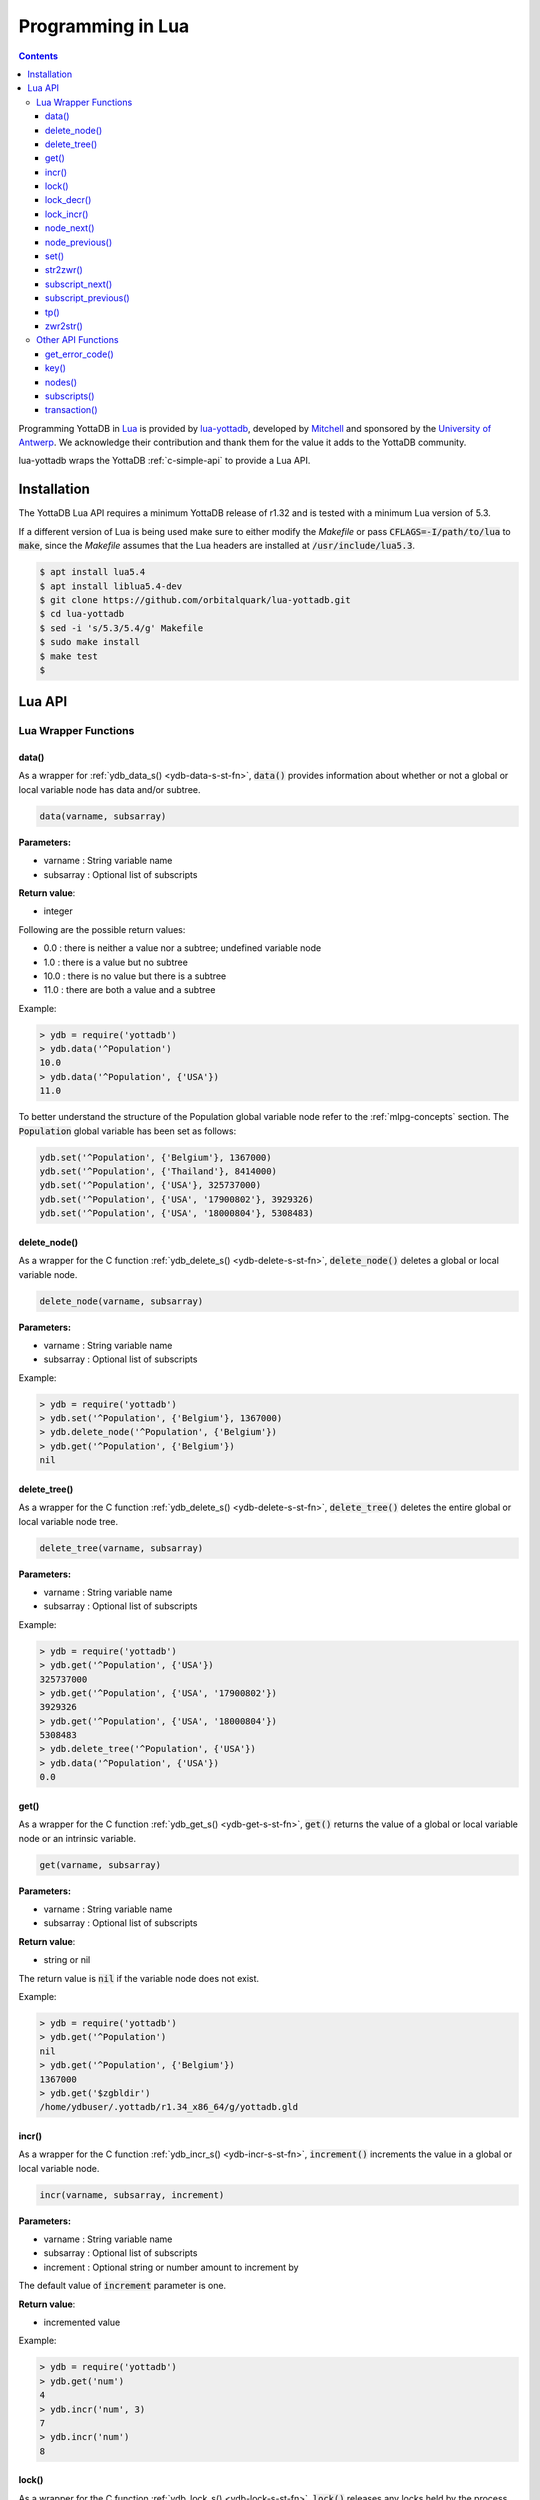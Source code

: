 .. ###############################################################
.. #                                                             #
.. # Copyright (c) 2022 YottaDB LLC and/or its subsidiaries.     #
.. # All rights reserved.                                        #
.. #                                                             #
.. #     This document contains the intellectual property        #
.. #     of its copyright holder(s), and is made available       #
.. #     under a license.  If you do not know the terms of       #
.. #     the license, please stop and do not read further.       #
.. #                                                             #
.. ###############################################################

====================
Programming in Lua
====================

.. contents::
   :depth: 5

Programming YottaDB in `Lua <https://www.lua.org/>`_ is provided by `lua-yottadb <https://github.com/orbitalquark/lua-yottadb>`_, developed by `Mitchell <https://github.com/orbitalquark/>`_ and sponsored by the `University of Antwerp <https://www.uantwerpen.be>`_. We acknowledge their contribution and thank them for the value it adds to the YottaDB community.

lua-yottadb wraps the YottaDB :ref:`c-simple-api` to provide a Lua API.

--------------
Installation
--------------
The YottaDB Lua API requires a minimum YottaDB release of r1.32 and is tested with a minimum Lua version of 5.3.

If a different version of Lua is being used make sure to either modify the *Makefile* or pass :code:`CFLAGS=-I/path/to/lua` to :code:`make`, since the *Makefile* assumes that the Lua headers are installed at :code:`/usr/include/lua5.3`.

.. code-block:: bash

   $ apt install lua5.4
   $ apt install liblua5.4-dev
   $ git clone https://github.com/orbitalquark/lua-yottadb.git
   $ cd lua-yottadb
   $ sed -i 's/5.3/5.4/g' Makefile
   $ sudo make install
   $ make test
   $

---------
Lua API
---------

+++++++++++++++++++++++
Lua Wrapper Functions
+++++++++++++++++++++++

.. _lua-data-func:

~~~~~~~~
data()
~~~~~~~~

As a wrapper for :ref:`ydb_data_s() <ydb-data-s-st-fn>`, :code:`data()` provides information about whether or not a global or local variable node has data and/or subtree.

.. code-block:: lua

   data(varname, subsarray)

**Parameters:**

* varname   : String variable name
* subsarray : Optional list of subscripts

**Return value**:

* integer

Following are the possible return values:

* 0.0  : there is neither a value nor a subtree; undefined variable node
* 1.0  : there is a value but no subtree
* 10.0 : there is no value but there is a subtree
* 11.0 : there are both a value and a subtree

Example:

.. code-block:: lua

   > ydb = require('yottadb')
   > ydb.data('^Population')
   10.0
   > ydb.data('^Population', {'USA'})
   11.0

To better understand the structure of the Population global variable node refer to the :ref:`mlpg-concepts` section. The :code:`Population` global variable has been set as follows:

.. code-block:: lua

   ydb.set('^Population', {'Belgium'}, 1367000)
   ydb.set('^Population', {'Thailand'}, 8414000)
   ydb.set('^Population', {'USA'}, 325737000)
   ydb.set('^Population', {'USA', '17900802'}, 3929326)
   ydb.set('^Population', {'USA', '18000804'}, 5308483)

~~~~~~~~~~~~~~
delete_node()
~~~~~~~~~~~~~~

As a wrapper for the C function :ref:`ydb_delete_s() <ydb-delete-s-st-fn>`, :code:`delete_node()` deletes a global or local variable node.

.. code-block:: lua

   delete_node(varname, subsarray)

**Parameters:**

* varname   : String variable name
* subsarray : Optional list of subscripts

Example:

.. code-block:: lua

   > ydb = require('yottadb')
   > ydb.set('^Population', {'Belgium'}, 1367000)
   > ydb.delete_node('^Population', {'Belgium'})
   > ydb.get('^Population', {'Belgium'})
   nil

~~~~~~~~~~~~~~
delete_tree()
~~~~~~~~~~~~~~

As a wrapper for the C function :ref:`ydb_delete_s() <ydb-delete-s-st-fn>`, :code:`delete_tree()` deletes the entire global or local variable node tree.

.. code-block:: lua

   delete_tree(varname, subsarray)

**Parameters:**

* varname   : String variable name
* subsarray : Optional list of subscripts

Example:

.. code-block:: lua

   > ydb = require('yottadb')
   > ydb.get('^Population', {'USA'})
   325737000
   > ydb.get('^Population', {'USA', '17900802'})
   3929326
   > ydb.get('^Population', {'USA', '18000804'})
   5308483
   > ydb.delete_tree('^Population', {'USA'})
   > ydb.data('^Population', {'USA'})
   0.0

~~~~~~
get()
~~~~~~

As a wrapper for the C function :ref:`ydb_get_s() <ydb-get-s-st-fn>`, :code:`get()` returns the value of a global or local variable node or an intrinsic variable.

.. code-block:: lua

   get(varname, subsarray)

**Parameters:**

* varname   : String variable name
* subsarray : Optional list of subscripts

**Return value**:

* string or nil

The return value is :code:`nil` if the variable node does not exist.

Example:

.. code-block:: lua

   > ydb = require('yottadb')
   > ydb.get('^Population')
   nil
   > ydb.get('^Population', {'Belgium'})
   1367000
   > ydb.get('$zgbldir')
   /home/ydbuser/.yottadb/r1.34_x86_64/g/yottadb.gld

~~~~~~~
incr()
~~~~~~~

As a wrapper for the C function :ref:`ydb_incr_s() <ydb-incr-s-st-fn>`, :code:`increment()` increments the value in a global or local variable node.

.. code-block:: lua

   incr(varname, subsarray, increment)

**Parameters:**

* varname   : String variable name
* subsarray : Optional list of subscripts
* increment : Optional string or number amount to increment by

The default value of :code:`increment` parameter is one.

**Return value**:

* incremented value

Example:

.. code-block:: lua

   > ydb = require('yottadb')
   > ydb.get('num')
   4
   > ydb.incr('num', 3)
   7
   > ydb.incr('num')
   8

~~~~~~~
lock()
~~~~~~~

As a wrapper for the C function :ref:`ydb_lock_s() <ydb-lock-s-st-fn>`, :code:`lock()` releases any locks held by the process and attempts to acquire all the requested locks.

.. code-block:: lua

   lock(keys, timeout)

**Parameters:**

* keys    : Optional list of variable nodes {varname[, subs]} to lock
* timeout : Optional timeout in seconds to wait for the lock

The default value of :code:`timeout` parameter is zero.

If :code:`keys` is omitted then :code:`lock()` just releases all the locks. The :code:`keys` parameter refers to the YottaDB key object. For more information on the key object refer :ref:`key() API function <key-api>`.

~~~~~~~~~~~~
lock_decr()
~~~~~~~~~~~~

As a wrapper for C function :ref:`ydb_lock_decr_s <ydb-lock-decr-s-st-fn>`, :code:`lock_decr()` decrements the count of the specified lock held by the process, releasing it if the count goes to zero or ignoring the invocation if the process does not hold the lock.

.. code-block:: lua

   lock_decr(varname, subsarray)

**Parameters:**

* varname   : String variable name
* subsarray : Optional list of subscripts

~~~~~~~~~~~~
lock_incr()
~~~~~~~~~~~~

As a wrapper for the C function :ref:`ydb_lock_incr_s() <ydb-lock-incr-s-st-fn>`, :code:`lock_incr()` attempts to acquire the requested lock without releasing any locks, incrementing the count if already held.

.. code-block:: lua

   lock_incr(varname, subsarray)

**Parameters:**

* varname   : String variable name
* subsarray : Optional list of subscripts
* timeout   : Optional timeout in seconds to wait for the lock

~~~~~~~~~~~~~
node_next()
~~~~~~~~~~~~~

As a wrapper for the C function :ref:`ydb_node_next_s() <ydb-node-next-s-st-fn>`, :code:`node_next()` returns the next global or local variable node.

.. code-block:: lua

   node_next(varname, subsarray)

**Parameters:**

* varname   : String variable name
* subsarray : Optional list of subscripts

**Return value**:

* list or nil

The return value is :code:`nil` if there is no next node.

Example:

.. code-block:: lua

   > ydb = require('yottadb')
   > print(table.concat(ydb.node_next('^Population'), ', '))
   Belgium
   > print(table.concat(ydb.node_next('^Population', {'Belgium'}), ', '))
   Thailand
   > print(table.concat(ydb.node_next('^Population', {'Thailand'}), ', '))
   USA
   > print(table.concat(ydb.node_next('^Population', {'USA'}), ', '))
   USA, 17900802
   > print(table.concat(ydb.node_next('^Population', {'USA', '17900802'}), ', '))
   USA, 18000804

.. note::

   The format used above to print the next node will give an error if there is no next node, i.e., the value returned is :code:`nil`. This case will have to be handled gracefully. The following code snippet is one way to handle :code:`nil` as the return value:
     .. code-block:: lua

	local ydb = require('yottadb')

	next = ydb.node_next('^Population', {'USA', '18000804'})

	if next ~= nil then
	   print(table.concat(next, ', '))
	else
	   print(next)
	end

~~~~~~~~~~~~~~~~~
node_previous()
~~~~~~~~~~~~~~~~~

As a wrapper for the C function :ref:`ydb_node_previous_s() <ydb-node-previous-s-st-fn>`, :code:`node_previous()` returns the previous global or local variable node.

.. code-block:: lua

   node_previous(varname, subsarray)

**Parameters:**

* varname   : String variable name
* subsarray : Optional list of subscripts

**Return value**:

* list or nil

The return value is :code:`nil` if there is no previous node.

Example:

.. code-block:: lua

   > ydb = require('yottadb')
   > print(table.concat(ydb.node_previous('^Population', {'USA', '18000804'}), ', '))
   USA, 17900802
   > print(table.concat(ydb.node_previous('^Population', {'USA', '17900802'}), ', '))
   USA
   > print(table.concat(ydb.node_previous('^Population', {'USA'}), ', '))
   Thailand
   > print(table.concat(ydb.node_previous('^Population', {'Thailand'}), ', '))
   Belgium

.. note::

   The note on handling nil return values in :code:`node_next()` applies to :code:`node_previous()` as well.

~~~~~~
set()
~~~~~~

As a wrapper for the C function :ref:`ydb_set_s() <ydb-set-s-st-fn>`, :code:`set()` sets the value of the global variable node, local variable node or intrinsic special variable.

.. code-block:: lua

   set(varname, subsarray, value)

**Parameters:**

* varname   : String variable name
* subsarray : Optional list of subscripts
* value     : String value to set, if number is provided it is converted to a string

Example:

.. code-block:: lua

   > ydb = require('yottadb')
   > ydb.set('^Population', {'Belgium'}, 1367000)
   > ydb.set('^Population', {'Thailand'}, 8414000)
   > ydb.set('^Population', {'USA'}, 325737000)
   > ydb.set('^Population', {'USA', '17900802'}, 3929326)
   > ydb.set('^Population', {'USA', '18000804'}, 5308483)

~~~~~~~~~~~
str2zwr()
~~~~~~~~~~~

As a wrapper for the C function :ref:`ydb_str2zwr_s() <ydb-str2zwr-s-st-fn>`, :code:`str2zwr()` returns the :ref:`zwrite formatted <zwrite-format>` version of the string provided.

.. code-block:: lua

   strzwr(s)

**Parameters:**

* s: String to format

**Return value**:

* zwrite formatted string

Example:

.. code-block:: bash

   > ydb=require('yottadb')
   > str='The quick brown dog\b\b\bfox jumps over the lazy fox\b\b\bdog.'
   > print(str)
   The quick brown fox jumps over the lazy dog.
   > ydb.str2zwr(str)
   "The quick brown dog"_$C(8,8,8)_"fox jumps over the lazy fox"_$C(8,8,8)_"dog."

In the above example the escape sequence :code:`\b` (backspace) is used.

~~~~~~~~~~~~~~~~~~
subscript_next()
~~~~~~~~~~~~~~~~~~

As a wrapper for the C function :ref:`ydb_subscript_next_s() <ydb-subscript-next-s-st-fn>`, :code:`subscript_next()` returns the next subscript, at the same level, of a global or local variable node.

.. code-block:: lua

   subscript_next(varname, subsarray)

**Parameters:**

* varname   : String variable name
* subsarray : Optional list of subscripts

**Return value**:

* string (subscript name) or nil

The return value is :code:`nil` if there is no next subscript.

Example:

.. code-block:: lua

   > ydb=require('yottadb')
   > ydb.subscript_next('^Population', {''})
   Belgium
   > ydb.subscript_next('^Population', {'Belgium'})
   Thailand
   > ydb.subscript_next('^Population', {'Thailand'})
   USA

~~~~~~~~~~~~~~~~~~~~~~
subscript_previous()
~~~~~~~~~~~~~~~~~~~~~~

As a wrapper for the C function :ref:`ydb_subscript_previous_s() <ydb-subscript-previous-s-st-fn>`, :code:`subscript_previous()` returns the previous subscript, at the same level, of a global or local variable node.

.. code-block:: lua

   subscript_previous(varname, subsarray)

**Parameters:**

* varname   : String variable name
* subsarray : Optional list of subscripts

**Return value**:

* string (subscript name) or nil

The return value is :code:`nil` if there is no previous subscript.

Example:

.. code-block:: lua

   > ydb=require('yottadb')
   > ydb.subscript_previous('^Population', {'USA', ''})
   18000804
   > ydb.subscript_previous('^Population', {'USA', '18000804'})
   17900802
   > ydb.subscript_previous('^Population', {'USA', '17900802'})
   nil
   > ydb.subscript_previous('^Population', {'USA'})
   Thailand
   >

~~~~~~
tp()
~~~~~~

As a wrapper for the C function :ref:`ydb_tp_s() <ydb-tp-s-st-fn>` , it provides support for full ACID transactions.

.. code-block:: lua

   tp(id, varnames, f, ...)

**Parameters:**

* id       : Optional string transaction id
* varnames : Optional list of variable names to restore on transaction restart
* f        : Function to call
* ...      : Optional arguments to pass to f

Example:

.. code-block:: lua

   local ydb = require('yottadb')

   function transfer_to_savings(t)
      local ok, e = pcall(ydb.incr, '^checking', -t)
      if (ydb.get_error_code(e) == ydb.YDB_TP_RESTART) then
         return ydb.YDB_TP_RESTART
      end
      if (not ok or tonumber(e)<0) then
         return ydb.YDB_TP_ROLLBACK
      end
      local ok, e = pcall(ydb.incr, '^savings', t)
      if (ydb.get_error_code(e) == ydb.YDB_TP_RESTART) then
         return ydb.YDB_TP_RESTART
      end
      if (not ok) then
         return ydb.YDB_TP_ROLLBACK
      end
      return ydb.YDB_OK
   end

   ydb.set('^checking', 200)
   ydb.set('^savings', 85000)

   print("Amount currently in checking account: $" .. ydb.get('^checking'))
   print("Amount currently in savings account: $" .. ydb.get('^savings'))

   print("Transferring $10 from checking to savings")
   local ok, e = pcall(ydb.tp, '', {'*'}, transfer_to_savings, 10)
   if (not e) then
      print("Transfer successful")
   elseif (ydb.get_error_code(e) == ydb.YDB_TP_ROLLBACK) then
      print("Transfer not possible. Insufficient funds")
   end

   print("Amount in checking account: $" .. ydb.get('^checking'))
   print("Amount in savings account: $" .. ydb.get('^savings'))

   print("Transferring $1000 from checking to savings")
   local ok, e = pcall(ydb.tp, '', {'*'}, transfer_to_savings, 1000)
   if (not e) then
      print("Transfer successful")
   elseif (ydb.get_error_code(e) == ydb.YDB_TP_ROLLBACK) then
      print("Transfer not possible. Insufficient funds")
   end

   print("Amount in checking account: $" .. ydb.get('^checking'))
   print("Amount in savings account: $" .. ydb.get('^savings'))

Output:

.. code-block:: bash

   Amount currently in checking account: $200
   Amount currently in savings account: $85000
   Transferring $10 from checking to savings
   Transfer successful
   Amount in checking account: $190
   Amount in savings account: $85010
   Transferring $1000 from checking to savings
   Transfer not possible. Insufficient funds
   Amount in checking account: $190
   Amount in savings account: $85010

.. note::

   When using the :code:`tp()` function, restarts and rollbacks need to be handled appropriately.

~~~~~~~~~~~
zwr2str()
~~~~~~~~~~~

As a wrapper for the C function :ref:`ydb_zwr2str_s() <ydb-zwr2str-s-st-fn>`, :code:`zwr2str()` provides the string format of the zwrite formatted string.

.. code-block:: lua

   zwr2str(s)

**Parameters:**

* s : String in zwrite format

**Return value**:

* string

Example:

.. code-block:: bash

   > ydb=require('yottadb')
   > str1='The quick brown dog\b\b\bfox jumps over the lazy fox\b\b\bdog.'
   > zwr_str=ydb.str2zwr(str1)
   > print(zwr_str)
   "The quick brown dog"_$C(8,8,8)_"fox jumps over the lazy fox"_$C(8,8,8)_"dog."
   > str2=ydb.zwr2str(zwr_str)
   > print(str2)
   The quick brown fox jumps over the lazy dog.
   > str1==str2
   true
   >

+++++++++++++++++++++
Other API Functions
+++++++++++++++++++++
~~~~~~~~~~~~~~~~~
get_error_code()
~~~~~~~~~~~~~~~~~

Returns the :ref:`YottaDB error code <err-ret-codes>` (if any) for the given error message.

.. code-block:: lua

   get_error_code(message)

**Parameters:**

* message : String error message

**Return value:**

* numeric YottaDB error code or nil

The return value is :code:`nil` if the message is not a YDB error.

:code:`get_error_code()` expects the error message string to start with :code:`YDB Error:`.

Example:

.. code-block:: lua

   > ydb=require('yottadb')
   > ydb.get_error_code('YDB Error: -150374122: %YDB-E-ZGBLDIRACC, Cannot access global directory !AD!AD!AD.')
   -150374122

.. _key-api:

~~~~~~~
key()
~~~~~~~

Creates and returns a new YottaDB key object.

**Parameters:**

* varname   : String variable name

**Return value:**

* key

The YottaDB object key has the following fields available:

* name      : key's subscript or variable name
* value     : key's value in the YottaDB database
* data      : refer :ref:`data() <lua-data-func>`
* has_value : checks whether or not the key has a value
* has_tree  : checks whether or not the key has a subtree

The YottaDB key object can access other API functions in the following manner, :code:`key:func()`.

Example:

.. code-block:: lua

   > ydb=require('yottadb')
   > belgium = ydb.key('^Population')('Belgium')
   > belgium.value
   1367000
   > thailand = ydb.key('^Population')('Thailand')
   > thailand.value
   8414000
   > usa = ydb.key('^Population')('USA')
   > usa.value
   325737000
   > print(usa.has_tree)
   true
   > for val in usa(''):subscripts() do
   >> print(val)
   >> end
   17900802
   18000804

~~~~~~~~
nodes()
~~~~~~~~

Returns an iterator for iterating over all the nodes of a global or local variable node.

.. code-block:: lua

   nodes(varname, subsarray, reverse)

**Parameters:**

* varname   : String variable name
* subsarray : Optional list of subscripts
* reverse   : Optional flag that indicates whether to iterate backwards. The default value is false.

**Return value:**

* iterator

Example:

.. code-block:: lua

   > ydb=require('yottadb')
   > for nodes in ydb.nodes('^Population') do
   >> print(table.concat(nodes, ', '))
   >> end
   Belgium
   Thailand
   USA
   USA, 17900802
   USA, 18000804
   > for usa_nodes in ydb.nodes('^Population', {'USA'}) do
   >> print(table.concat(usa_nodes, ', '))
   >> end
   USA, 17900802
   USA, 18000804

~~~~~~~~~~~~~~
subscripts()
~~~~~~~~~~~~~~

Returns an iterator for iterating over all subscripts in a global or local variable node.

.. code-block:: lua

   subscripts(varname, subsarray, reverse)

**Parameters:**

* varname   : String variable name
* subsarray : Optional list of subscripts
* reverse   : Optional flag that indicates whether to iterate backwards. The default value is false.

**Return value:**

* iterator

Example:

.. code-block:: lua

   > ydb=require('yottadb')
   > for subs in ydb.subscripts('^Population', {''}) do
   >> print(subs)
   >> end
   Belgium
   Thailand
   USA
   > for subs in ydb.subscripts('^Population', {'USA', ''}) do
   >> print(subs)
   >> end
   17900802
   18000804
   >

~~~~~~~~~~~~~~
transaction()
~~~~~~~~~~~~~~

Returns a transaction-safe version of the given functions such that it can be called with :ref:`YottaDB Transaction Processing <txn-proc>`.

.. code-block:: lua

   transaction(f)

**Parameters:**

* f : Function to convert

The transaction is committed if the function returns nothing or yottadb.YDB_OK, restarted if the function returns yottadb.YDB_TP_RESTART (f will be called again), or not committed if the function returns yottadb.YDB_TP_ROLLBACK or errors.

**Return value:**

* transaction-safe function


